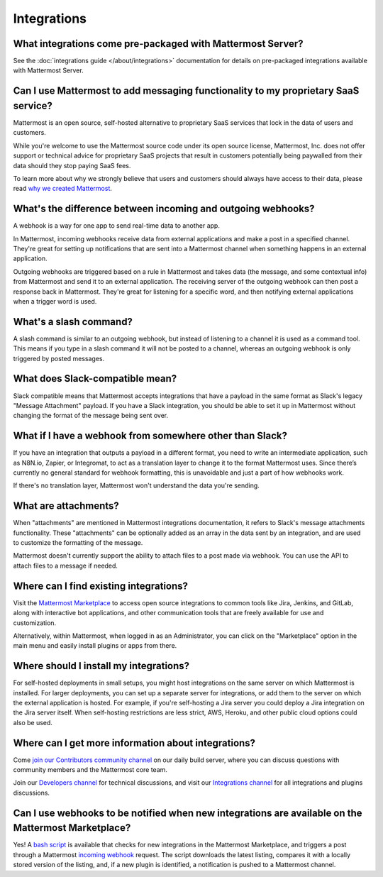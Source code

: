 Integrations
=============

What integrations come pre-packaged with Mattermost Server?
------------------------------------------------------------

See the :doc:`integrations guide </about/integrations>` documentation for details on pre-packaged integrations available with Mattermost Server.

Can I use Mattermost to add messaging functionality to my proprietary SaaS service?
------------------------------------------------------------------------------------

Mattermost is an open source, self-hosted alternative to proprietary SaaS services that lock in the data of users and customers.

While you're welcome to use the Mattermost source code under its open source license, Mattermost, Inc. does not offer support or technical advice for proprietary SaaS projects that result in customers potentially being paywalled from their data should they stop paying SaaS fees.

To learn more about why we strongly believe that users and customers should always have access to their data, please read `why we created Mattermost <https://mattermost.com/about-us/>`_.

What's the difference between incoming and outgoing webhooks?
-------------------------------------------------------------

A webhook is a way for one app to send real-time data to another app.

In Mattermost, incoming webhooks receive data from external applications and make a post in a specified channel. They're great for setting up notifications that are sent into a Mattermost channel when something happens in an external application.

Outgoing webhooks are triggered based on a rule in Mattermost and takes data (the message, and some contextual info) from Mattermost and send it to an external application. The receiving server of the outgoing webhook can then post a response back in Mattermost. They're great for listening for a specific word, and then notifying external applications when a trigger word is used.

What's a slash command?
-----------------------

A slash command is similar to an outgoing webhook, but instead of listening to a channel it is used as a command tool. This means if you type in a slash command it will not be posted to a channel, whereas an outgoing webhook is only triggered by posted messages.

What does Slack-compatible mean?
--------------------------------

Slack compatible means that Mattermost accepts integrations that have a payload in the same format as Slack's legacy "Message Attachment" payload. If you have a Slack integration, you should be able to set it up in Mattermost without changing the format of the message being sent over.   

What if I have a webhook from somewhere other than Slack?
---------------------------------------------------------

If you have an integration that outputs a payload in a different format, you need to write an intermediate application, such as N8N.io, Zapier, or Integromat, to act as a translation layer to change it to the format Mattermost uses. Since there’s currently no general standard for webhook formatting, this is unavoidable and just a part of how webhooks work.

If there's no translation layer, Mattermost won't understand the data you're sending.

What are attachments?
---------------------

When "attachments" are mentioned in Mattermost integrations documentation, it refers to Slack's message attachments functionality. These "attachments" can be optionally added as an array in the data sent by an integration, and are used to customize the formatting of the message.

Mattermost doesn't currently support the ability to attach files to a post made via webhook. You can use the API to attach files to a message if needed. 

Where can I find existing integrations?
---------------------------------------

Visit the `Mattermost Marketplace <https://mattermost.com/marketplace>`_ to access open source integrations to common tools like Jira, Jenkins, and GitLab, along with interactive bot applications, and other communication tools that are freely available for use and customization. 

Alternatively, within Mattermost, when logged in as an Administrator, you can click on the "Marketplace" option in the main menu and easily install plugins or apps from there. 

Where should I install my integrations?
---------------------------------------

For self-hosted deployments in small setups, you might host integrations on the same server on which Mattermost is installed. For larger deployments, you can set up a separate server for integrations, or add them to the server on which the external application is hosted. For example, if you're self-hosting a Jira server you could deploy a Jira integration on the Jira server itself. When self-hosting restrictions are less strict, AWS, Heroku, and other public cloud options could also be used.

Where can I get more information about integrations?
----------------------------------------------------

Come `join our Contributors community channel <https://community.mattermost.com/core/channels/tickets>`_ on our daily build server, where you can discuss questions with community members and the Mattermost core team. 

Join our `Developers channel <https://community.mattermost.com/core/channels/developers>`_ for technical discussions, and visit our `Integrations channel <https://community.mattermost.com/core/channels/integrations>`_ for all integrations and plugins discussions.

Can I use webhooks to be notified when new integrations are available on the Mattermost Marketplace?
----------------------------------------------------------------------------------------------------

Yes! A `bash script <https://gist.github.com/mickmister/543a49584146af18ba5e5f82dd86ea93>`_ is available that checks for new integrations in the Mattermost Marketplace, and triggers a post through a Mattermost `incoming webhook <https://developers.mattermost.com/integrate/webhooks/incoming/>`_ request. The script downloads the latest listing, compares it with a locally stored version of the listing, and, if a new plugin is identified, a notification is pushed to a Mattermost channel.